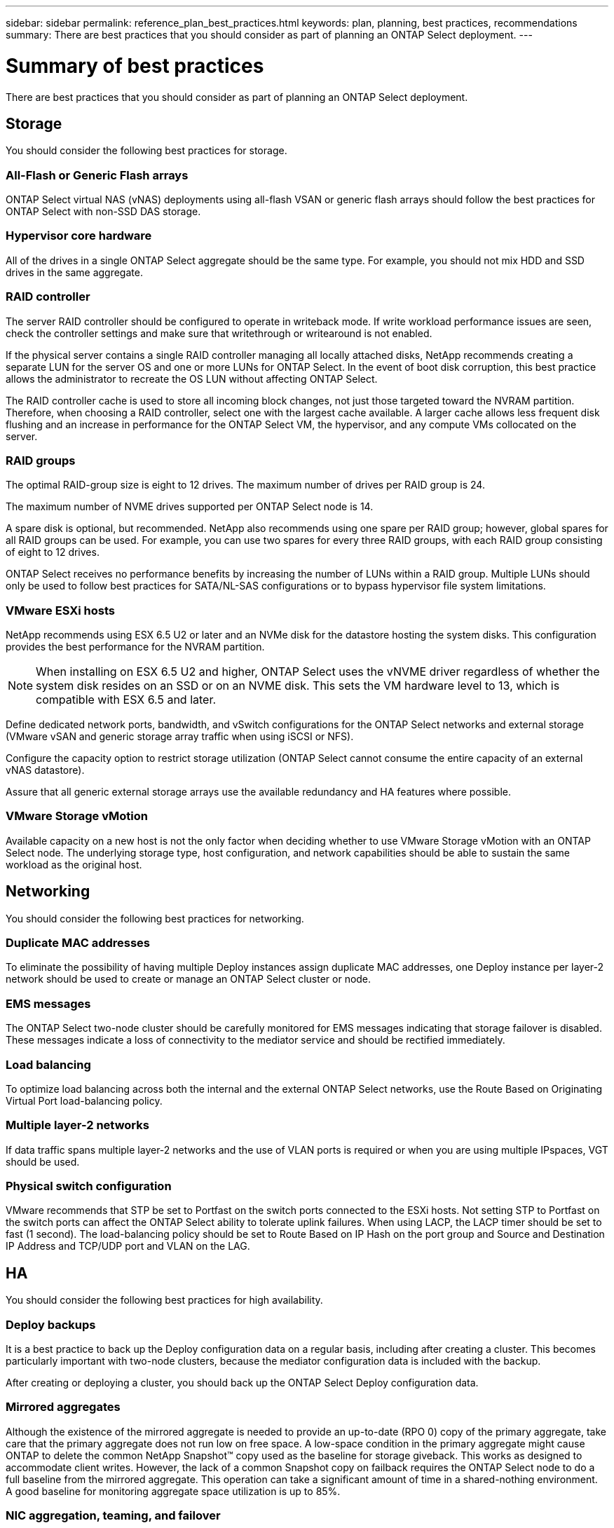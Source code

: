 ---
sidebar: sidebar
permalink: reference_plan_best_practices.html
keywords: plan, planning, best practices, recommendations
summary: There are best practices that you should consider as part of planning an ONTAP Select deployment.
---

= Summary of best practices
:hardbreaks:
:nofooter:
:icons: font
:linkattrs:
:imagesdir: ./media/

[.lead]
There are best practices that you should consider as part of planning an ONTAP Select deployment.

== Storage

You should consider the following best practices for storage.

=== All-Flash or Generic Flash arrays

ONTAP Select virtual NAS (vNAS) deployments using all-flash VSAN or generic flash arrays should follow the best practices for ONTAP Select with non-SSD DAS storage.

=== Hypervisor core hardware

All of the drives in a single ONTAP Select aggregate should be the same type. For example, you should not mix HDD and SSD drives in the same aggregate.

=== RAID controller

The server RAID controller should be configured to operate in writeback mode. If write workload performance issues are seen, check the controller settings and make sure that writethrough or writearound is not enabled.

If the physical server contains a single RAID controller managing all locally attached disks, NetApp recommends creating a separate LUN for the server OS and one or more LUNs for ONTAP Select. In the event of boot disk corruption, this best practice allows the administrator to recreate the OS LUN without affecting ONTAP Select.

The RAID controller cache is used to store all incoming block changes, not just those targeted toward the NVRAM partition. Therefore, when choosing a RAID controller, select one with the largest cache available. A larger cache allows less frequent disk flushing and an increase in performance for the ONTAP Select VM, the hypervisor, and any compute VMs collocated on the server.

=== RAID groups

The optimal RAID-group size is eight to 12 drives. The maximum number of drives per RAID group is 24.

The maximum number of NVME drives supported per ONTAP Select node is 14.

A spare disk is optional, but recommended. NetApp also recommends using one spare per RAID group; however, global spares for all RAID groups can be used. For example, you can use two spares for every three RAID groups, with each RAID group consisting of eight to 12 drives.

ONTAP Select receives no performance benefits by increasing the number of LUNs within a RAID group. Multiple LUNs should only be used to follow best practices for SATA/NL-SAS configurations or to bypass hypervisor file system limitations.

=== VMware ESXi hosts

NetApp recommends using ESX 6.5 U2 or later and an NVMe disk for the datastore hosting the system disks. This configuration provides the best performance for the NVRAM partition.

[NOTE]
When installing on ESX 6.5 U2 and higher, ONTAP Select uses the vNVME driver regardless of whether the system disk resides on an SSD or on an NVME disk. This sets the VM hardware level to 13, which is compatible with ESX 6.5 and later.

Define dedicated network ports, bandwidth, and vSwitch configurations for the ONTAP Select networks and external storage (VMware vSAN and generic storage array traffic when using iSCSI or NFS).

Configure the capacity option to restrict storage utilization (ONTAP Select cannot consume the entire capacity of an external vNAS datastore).

Assure that all generic external storage arrays use the available redundancy and HA features where possible.

=== VMware Storage vMotion

Available capacity on a new host is not the only factor when deciding whether to use VMware Storage vMotion with an ONTAP Select node. The underlying storage type, host configuration, and network capabilities should be able to sustain the same workload as the original host.

== Networking

You should consider the following best practices for networking.

=== Duplicate MAC addresses

To eliminate the possibility of having multiple Deploy instances assign duplicate MAC addresses, one Deploy instance per layer-2 network should be used to create or manage an ONTAP Select cluster or node.

=== EMS messages

The ONTAP Select two-node cluster should be carefully monitored for EMS messages indicating that storage failover is disabled. These messages indicate a loss of connectivity to the mediator service and should be rectified immediately.

=== Load balancing

To optimize load balancing across both the internal and the external ONTAP Select networks, use the Route Based on Originating Virtual Port load-balancing policy.

=== Multiple layer-2 networks

If data traffic spans multiple layer-2 networks and the use of VLAN ports is required or when you are using multiple IPspaces, VGT should be used.

=== Physical switch configuration

VMware recommends that STP be set to Portfast on the switch ports connected to the ESXi hosts. Not setting STP to Portfast on the switch ports can affect the ONTAP Select ability to tolerate uplink failures. When using LACP, the LACP timer should be set to fast (1 second). The load-balancing policy should be set to Route Based on IP Hash on the port group and Source and Destination IP Address and TCP/UDP port and VLAN on the LAG.

== HA

You should consider the following best practices for high availability.

=== Deploy backups

It is a best practice to back up the Deploy configuration data on a regular basis, including after creating a cluster. This becomes particularly important with two-node clusters, because the mediator configuration data is included with the backup.

After creating or deploying a cluster, you should back up the ONTAP Select Deploy configuration data.

=== Mirrored aggregates

Although the existence of the mirrored aggregate is needed to provide an up-to-date (RPO 0) copy of the primary aggregate, take care that the primary aggregate does not run low on free space. A low-space condition in the primary aggregate might cause ONTAP to delete the common NetApp Snapshot™ copy used as the baseline for storage giveback. This works as designed to accommodate client writes. However, the lack of a common Snapshot copy on failback requires the ONTAP Select node to do a full baseline from the mirrored aggregate. This operation can take a significant amount of time in a shared-nothing environment.
A good baseline for monitoring aggregate space utilization is up to 85%.

=== NIC aggregation, teaming, and failover

ONTAP Select supports a single 10Gb link for two-node clusters; however, it is a NetApp best practice to have hardware redundancy through NIC aggregation or NIC teaming on both the internal and the external networks of the ONTAP Select cluster.

If a NIC has multiple application-specific integrated circuits (ASICs), select one network port from each ASIC when building network constructs through NIC teaming for the internal and external networks.

NetApp recommends that the LACP mode be active on both the ESX and the physical switches. Furthermore, the LACP timer should be set to fast (1 second) on the physical switch, ports, port channel interfaces, and on the VMNICs.

When using a distributed vSwitch with LACP, NetApp recommends that you configure the load-balancing policy to Route Based on IP Hash on the port group, Source and Destination IP Address, TCP/UDP Port, and VLAN on the LAG.

=== Two-node stretched HA (MetroCluster SDS) best practices

Before you create a MetroCluster SDS, use the ONTAP Deploy connectivity checker to make sure that the network latency between the two data centers falls within the acceptable range.

There is an extra caveat when using virtual guest tagging (VGT) and two-node clusters. In two-node cluster configurations, the node management IP address is used to establish early connectivity to the mediator before ONTAP is fully available. Therefore, only external switch tagging (EST) and virtual switch tagging (VST) tagging is supported on the port group mapped to the node management LIF (port e0a). Furthermore, if both the management and the data traffic are using the same port group, only EST and VST are supported for the entire two-node cluster.
